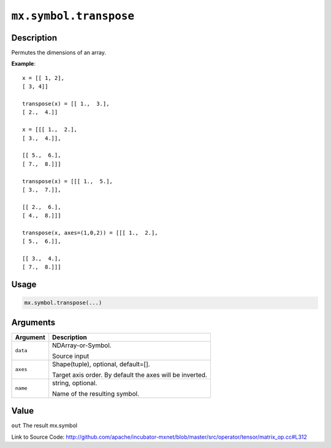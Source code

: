 .. raw:: html



``mx.symbol.transpose``
==============================================

Description
----------------------

Permutes the dimensions of an array.

**Example**::
	 
	 x = [[ 1, 2],
	 [ 3, 4]]
	 
	 transpose(x) = [[ 1.,  3.],
	 [ 2.,  4.]]
	 
	 x = [[[ 1.,  2.],
	 [ 3.,  4.]],
	 
	 [[ 5.,  6.],
	 [ 7.,  8.]]]
	 
	 transpose(x) = [[[ 1.,  5.],
	 [ 3.,  7.]],
	 
	 [[ 2.,  6.],
	 [ 4.,  8.]]]
	 
	 transpose(x, axes=(1,0,2)) = [[[ 1.,  2.],
	 [ 5.,  6.]],
	 
	 [[ 3.,  4.],
	 [ 7.,  8.]]]
	 

Usage
----------

.. code:: r

	mx.symbol.transpose(...)

Arguments
------------------

+----------------------------------------+------------------------------------------------------------+
| Argument                               | Description                                                |
+========================================+============================================================+
| ``data``                               | NDArray-or-Symbol.                                         |
|                                        |                                                            |
|                                        | Source input                                               |
+----------------------------------------+------------------------------------------------------------+
| ``axes``                               | Shape(tuple), optional, default=[].                        |
|                                        |                                                            |
|                                        | Target axis order. By default the axes will be inverted.   |
+----------------------------------------+------------------------------------------------------------+
| ``name``                               | string, optional.                                          |
|                                        |                                                            |
|                                        | Name of the resulting symbol.                              |
+----------------------------------------+------------------------------------------------------------+

Value
----------

``out`` The result mx.symbol


Link to Source Code: http://github.com/apache/incubator-mxnet/blob/master/src/operator/tensor/matrix_op.cc#L312


.. disqus::
   :disqus_identifier: mx.symbol.transpose
